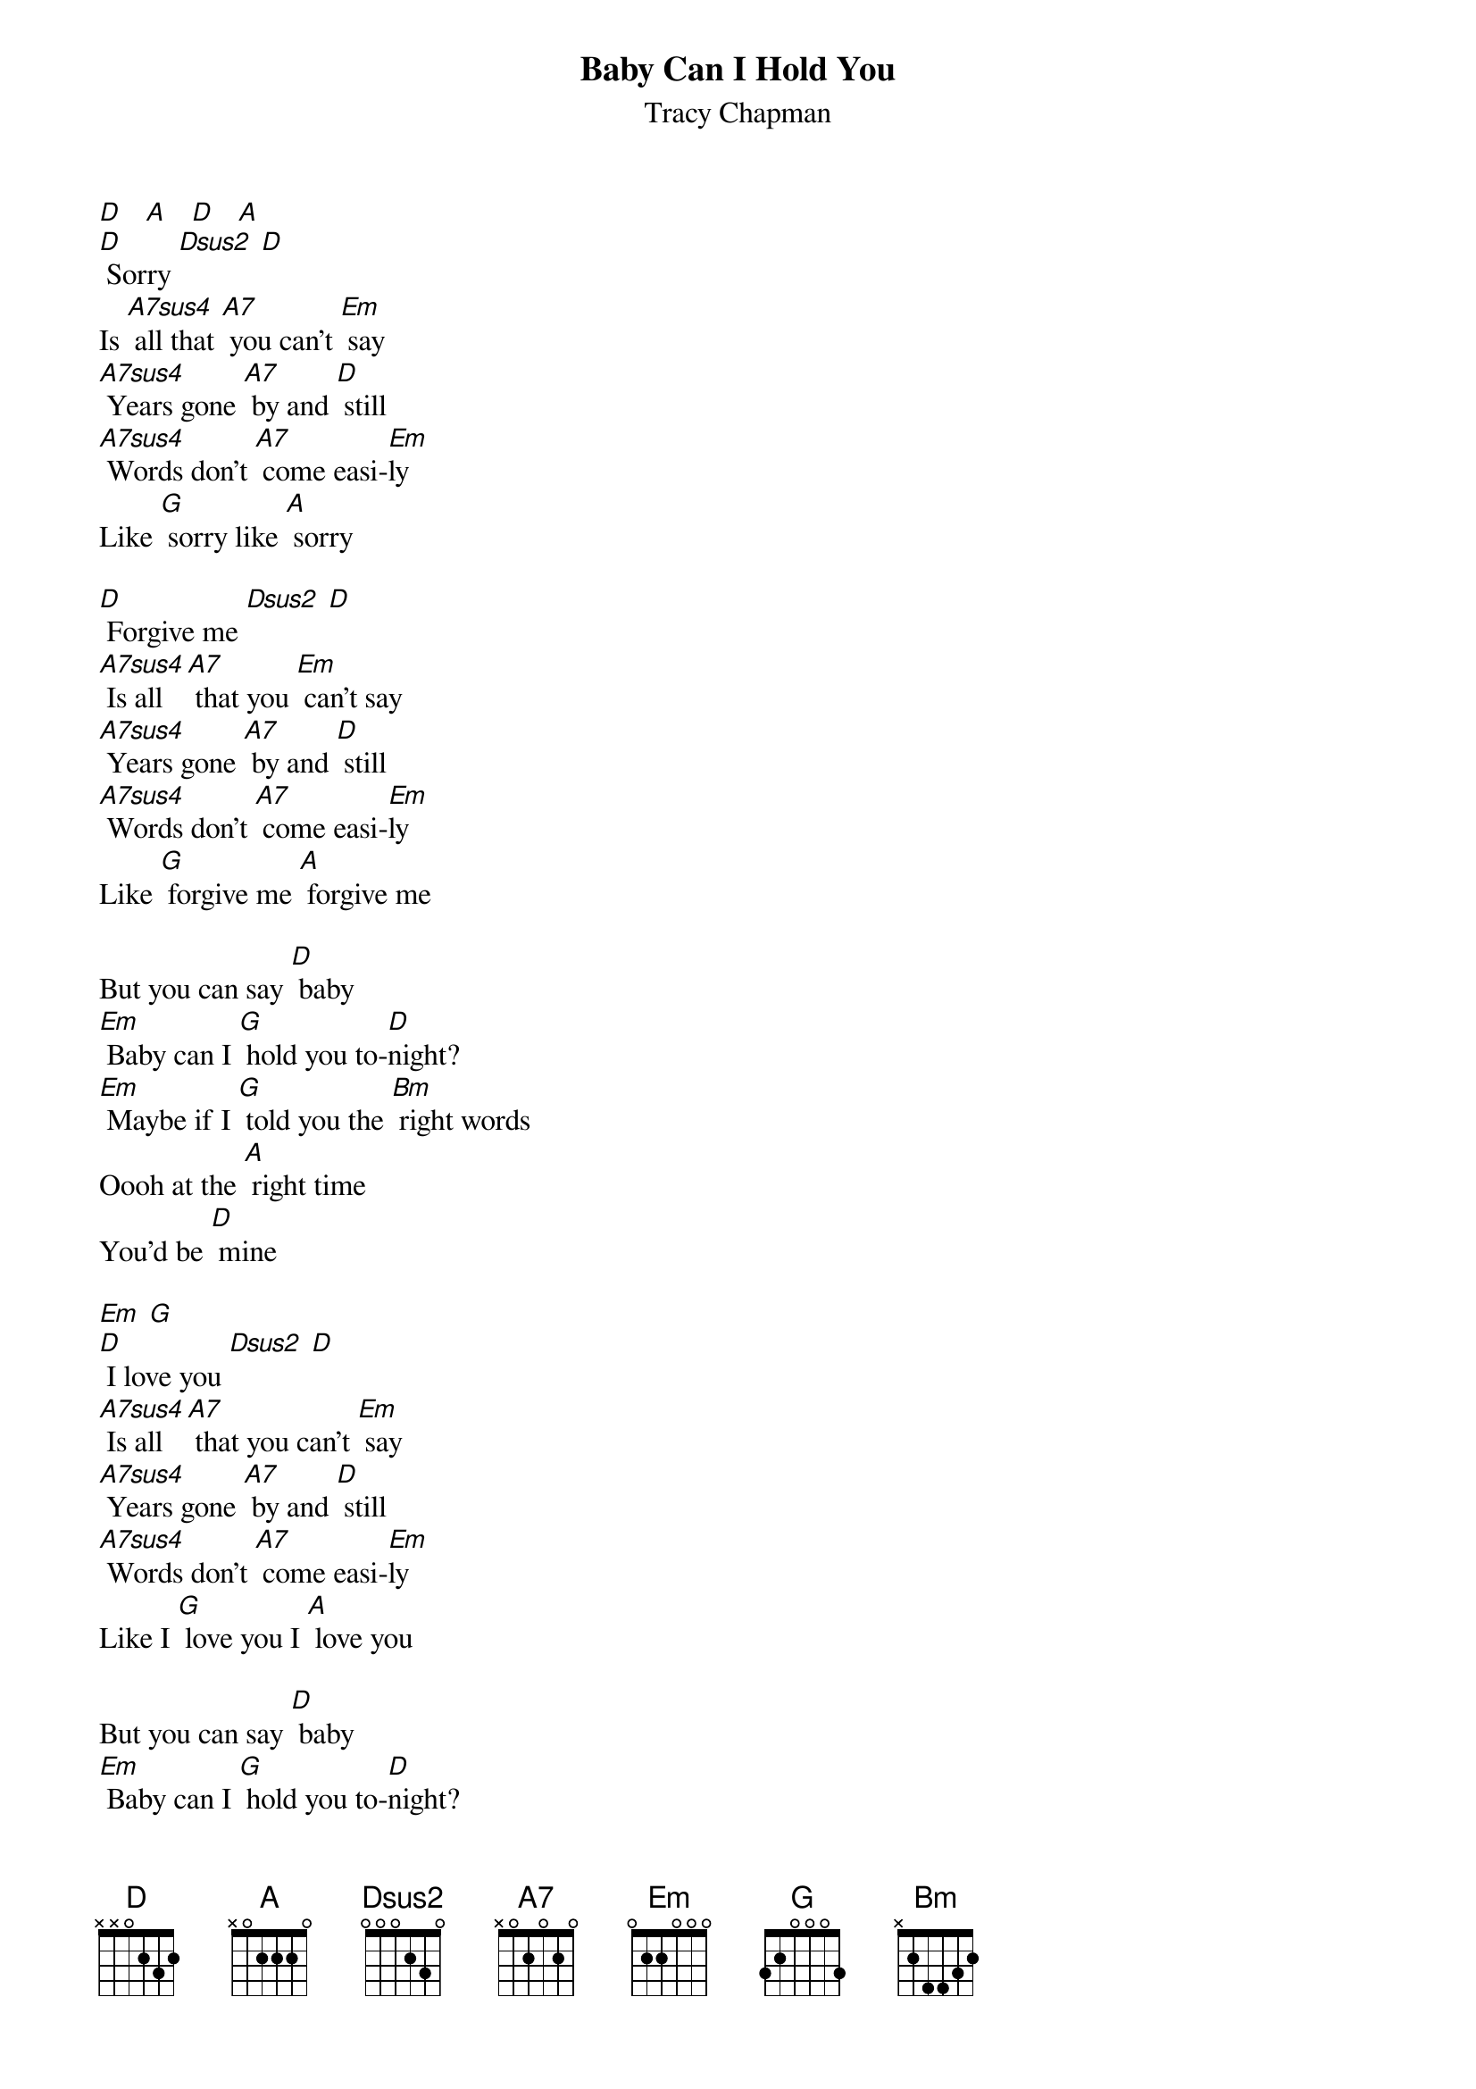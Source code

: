 {t: Baby Can I Hold You }
{st: Tracy Chapman}

[D]   [A]   [D]   [A]
[D] Sorry [Dsus2] [D]
Is [A7sus4] all that [A7] you can't [Em] say
[A7sus4] Years gone [A7] by and [D] still
[A7sus4] Words don't [A7] come easi-[Em]ly
Like [G] sorry like [A] sorry

[D] Forgive me [Dsus2] [D]
[A7sus4] Is all [A7] that you [Em] can't say
[A7sus4] Years gone [A7] by and [D] still
[A7sus4] Words don't [A7] come easi-[Em]ly
Like [G] forgive me [A] forgive me

But you can say [D] baby
[Em] Baby can I [G] hold you to-[D]night?
[Em] Maybe if I [G] told you the [Bm] right words
Oooh at the [A] right time
You'd be [D] mine

[Em] [G]
[D] I love you [Dsus2] [D]
[A7sus4] Is all [A7] that you can't [Em] say
[A7sus4] Years gone [A7] by and [D] still
[A7sus4] Words don't [A7] come easi-[Em]ly
Like I [G] love you I [A] love you

But you can say [D] baby
[Em] Baby can I [G] hold you to-[D]night?
[Em] Maybe if I [G] told you the [Bm] right words
Oooh at the [A] right time
You'd be [D] mine

[Em] Baby can [G] I hold you  to-[D]night?
[Em] Maybe if I [G] told you the [Bm] right words
Oooh at the [A] right time
You'd be [D] mine [G] [A]
You'd be [D] mine [Em] [G]
You'd be [D] mine [Em] [G] [D]
